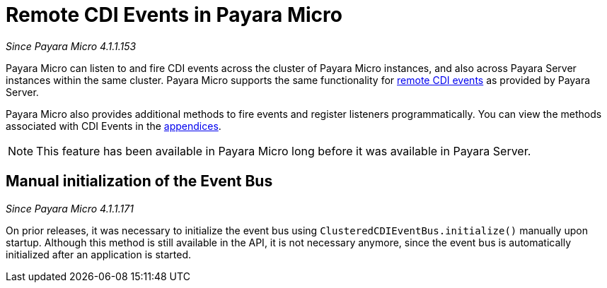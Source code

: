 [[remote-cdi-events-in-payara-micro]]
= Remote CDI Events in Payara Micro

_Since Payara Micro 4.1.1.153_

Payara Micro can listen to and fire CDI events across the cluster of Payara Micro
instances, and also across Payara Server instances within the same cluster.
Payara Micro supports the same functionality for
link:/documentation/payara-server/public-api/cdi-events.adoc[remote CDI events]
as provided by Payara Server.

Payara Micro also provides additional methods to fire events and register listeners
programmatically. You can view the methods associated with CDI Events in the
link:/documentation/payara-micro/appendices/operation-methods.adoc#cdi-methods[appendices].

NOTE: This feature has been available in Payara Micro long before it was available in
Payara Server.

[[manual-initialization-of-the-event-bus]]
== Manual initialization of the Event Bus

_Since Payara Micro 4.1.1.171_

On prior releases, it was necessary to initialize the event bus using
`ClusteredCDIEventBus.initialize()` manually upon startup. Although this method
is still available in the API, it is not necessary anymore, since the event bus
is automatically initialized after an application is started.
